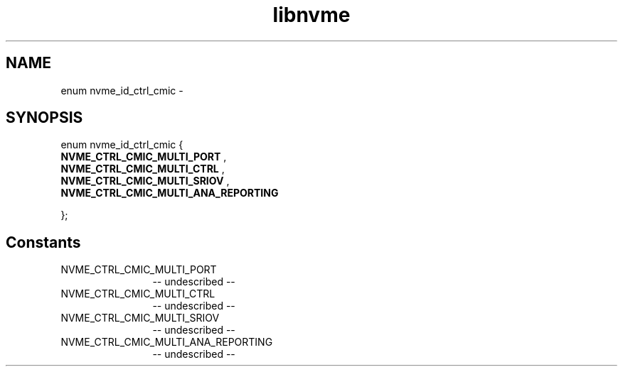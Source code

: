 .TH "libnvme" 2 "enum nvme_id_ctrl_cmic" "February 2020" "LIBNVME API Manual" LINUX
.SH NAME
enum nvme_id_ctrl_cmic \-
.SH SYNOPSIS
enum nvme_id_ctrl_cmic {
.br
.BI "    NVME_CTRL_CMIC_MULTI_PORT"
,
.br
.br
.BI "    NVME_CTRL_CMIC_MULTI_CTRL"
,
.br
.br
.BI "    NVME_CTRL_CMIC_MULTI_SRIOV"
,
.br
.br
.BI "    NVME_CTRL_CMIC_MULTI_ANA_REPORTING"

};
.SH Constants
.IP "NVME_CTRL_CMIC_MULTI_PORT" 12
-- undescribed --
.IP "NVME_CTRL_CMIC_MULTI_CTRL" 12
-- undescribed --
.IP "NVME_CTRL_CMIC_MULTI_SRIOV" 12
-- undescribed --
.IP "NVME_CTRL_CMIC_MULTI_ANA_REPORTING" 12
-- undescribed --
